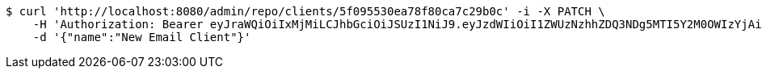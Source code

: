 [source,bash]
----
$ curl 'http://localhost:8080/admin/repo/clients/5f095530ea78f80ca7c29b0c' -i -X PATCH \
    -H 'Authorization: Bearer eyJraWQiOiIxMjMiLCJhbGciOiJSUzI1NiJ9.eyJzdWIiOiI1ZWUzNzhhZDQ3NDg5MTI5Y2M0OWIzYjAiLCJyb2xlcyI6W10sImlzcyI6Im1tYWR1LmNvbSIsImdyb3VwcyI6WyJ0ZXN0Iiwic2FtcGxlIl0sImF1dGhvcml0aWVzIjpbXSwiY2xpZW50X2lkIjoiMjJlNjViNzItOTIzNC00MjgxLTlkNzMtMzIzMDA4OWQ0OWE3IiwiZG9tYWluX2lkIjoiMCIsImF1ZCI6InRlc3QiLCJuYmYiOjE1OTQ0NDcxNTIsInVzZXJfaWQiOiIxMTExMTExMTEiLCJzY29wZSI6ImEuMS5jbGllbnQudXBkYXRlIiwiZXhwIjoxNTk0NDQ3MTU3LCJpYXQiOjE1OTQ0NDcxNTIsImp0aSI6ImY1YmY3NWE2LTA0YTAtNDJmNy1hMWUwLTU4M2UyOWNkZTg2YyJ9.Wlsp-5RywZ2OXB6j85pqripIg2wIP5VZjlR-0io9NKaw9_u_Zfi5pxw7b53bRx6zwaUMNfwaaTvC8TvGAtIjCDwUiMhzFh8QZLFulPhRDmTXwVfx2tfsrcQLalQXPxfzS8RyVlcvyQPgFxLfr9RURtlTKZt_H2mb1qSohJc7FdHx51pFAXt7bM4ZguV0k5ydewDo1cvYoIRRIxqLpgg6fojympMYaa2ccQ_ly2Pf1sboXWQEiIJmtgcvvlJXdwH9-ieU97e5kOxDExhXWo42m5eMuenWOvJy47Vgd7DgcO4bq8Tr1fZFuWeNVRvSh75BT20El11OZkjCSoh-zy1jtQ' \
    -d '{"name":"New Email Client"}'
----